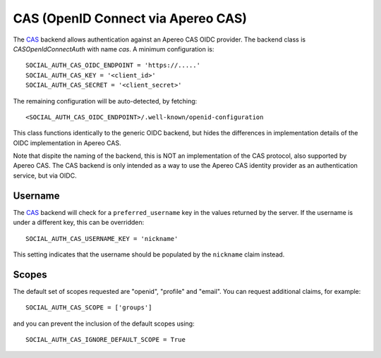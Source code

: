 CAS (OpenID Connect via Apereo CAS)
===================================

The CAS_ backend allows authentication against an Apereo CAS OIDC provider.
The backend class is `CASOpenIdConnectAuth` with name `cas`.  A minimum
configuration is::

    SOCIAL_AUTH_CAS_OIDC_ENDPOINT = 'https://.....'
    SOCIAL_AUTH_CAS_KEY = '<client_id>'
    SOCIAL_AUTH_CAS_SECRET = '<client_secret>'

The remaining configuration will be auto-detected, by fetching::

    <SOCIAL_AUTH_CAS_OIDC_ENDPOINT>/.well-known/openid-configuration

This class functions identically to the generic OIDC backend, but hides
the differences in implementation details of the OIDC implementation in
Apereo CAS.

Note that dispite the naming of the backend, this is NOT an implementation
of the CAS protocol, also supported by Apereo CAS. The CAS backend is only
intended as a way to use the Apereo CAS identity provider as an
authentication service, but via OIDC.

Username
--------

The CAS_ backend will check for a ``preferred_username`` key in the values
returned by the server.  If the username is under a different key, this can
be overridden::

    SOCIAL_AUTH_CAS_USERNAME_KEY = 'nickname'

This setting indicates that the username should be populated by the
``nickname`` claim instead.

Scopes
------

The default set of scopes requested are "openid", "profile" and "email".
You can request additional claims, for example::

    SOCIAL_AUTH_CAS_SCOPE = ['groups']

and you can prevent the inclusion of the default scopes using::

    SOCIAL_AUTH_CAS_IGNORE_DEFAULT_SCOPE = True

.. _CAS: https://apereo.github.io/cas/6.6.x/authentication/OIDC-Authentication.html
